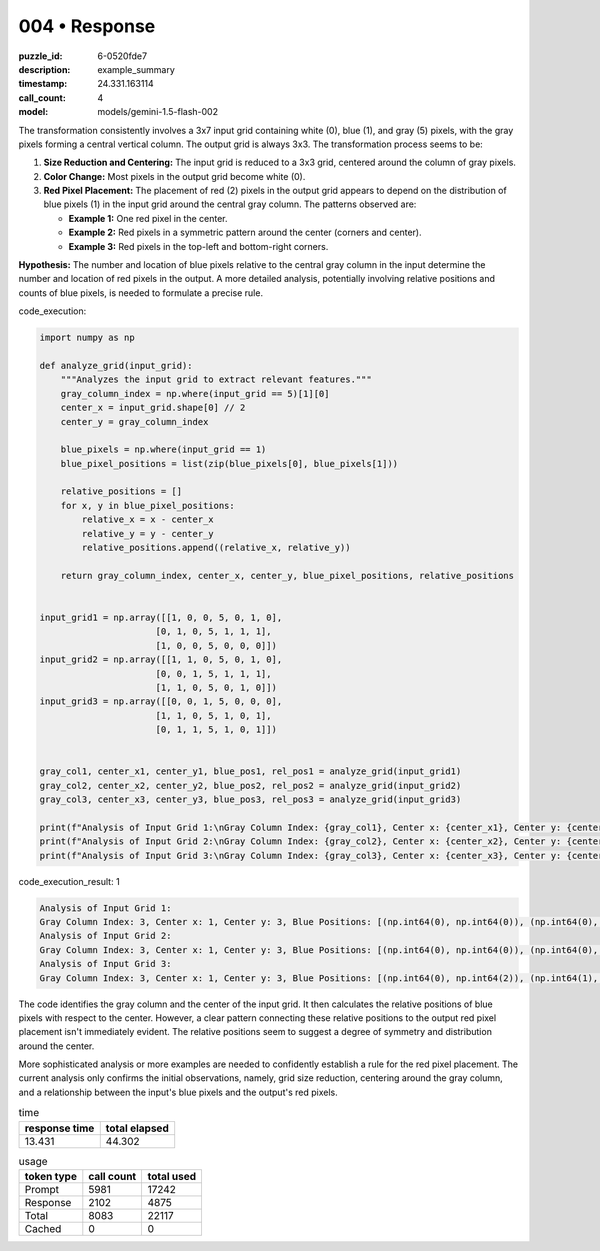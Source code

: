004 • Response
==============

:puzzle_id: 6-0520fde7
:description: example_summary
:timestamp: 24.331.163114
:call_count: 4

:model: models/gemini-1.5-flash-002






The transformation consistently involves a 3x7 input grid containing white (0), blue (1), and gray (5) pixels, with the gray pixels forming a central vertical column.  The output grid is always 3x3. The transformation process seems to be:


#. 
   **Size Reduction and Centering:** The input grid is reduced to a 3x3 grid, centered around the column of gray pixels.

#. 
   **Color Change:** Most pixels in the output grid become white (0).

#. 
   **Red Pixel Placement:** The placement of red (2) pixels in the output grid appears to depend on the distribution of blue pixels (1) in the input grid around the central gray column. The patterns observed are:


   * **Example 1:** One red pixel in the center.
   * **Example 2:** Red pixels in a symmetric pattern around the center (corners and center).
   * **Example 3:** Red pixels in the top-left and bottom-right corners.

**Hypothesis:** The number and location of blue pixels relative to the central gray column in the input determine the number and location of red pixels in the output. A more detailed analysis, potentially involving relative positions and counts of blue pixels, is needed to formulate a precise rule.






code_execution:






.. code-block:: python


   import numpy as np

   def analyze_grid(input_grid):
       """Analyzes the input grid to extract relevant features."""
       gray_column_index = np.where(input_grid == 5)[1][0]
       center_x = input_grid.shape[0] // 2
       center_y = gray_column_index

       blue_pixels = np.where(input_grid == 1)
       blue_pixel_positions = list(zip(blue_pixels[0], blue_pixels[1]))

       relative_positions = []
       for x, y in blue_pixel_positions:
           relative_x = x - center_x
           relative_y = y - center_y
           relative_positions.append((relative_x, relative_y))

       return gray_column_index, center_x, center_y, blue_pixel_positions, relative_positions


   input_grid1 = np.array([[1, 0, 0, 5, 0, 1, 0],
                         [0, 1, 0, 5, 1, 1, 1],
                         [1, 0, 0, 5, 0, 0, 0]])
   input_grid2 = np.array([[1, 1, 0, 5, 0, 1, 0],
                         [0, 0, 1, 5, 1, 1, 1],
                         [1, 1, 0, 5, 0, 1, 0]])
   input_grid3 = np.array([[0, 0, 1, 5, 0, 0, 0],
                         [1, 1, 0, 5, 1, 0, 1],
                         [0, 1, 1, 5, 1, 0, 1]])


   gray_col1, center_x1, center_y1, blue_pos1, rel_pos1 = analyze_grid(input_grid1)
   gray_col2, center_x2, center_y2, blue_pos2, rel_pos2 = analyze_grid(input_grid2)
   gray_col3, center_x3, center_y3, blue_pos3, rel_pos3 = analyze_grid(input_grid3)

   print(f"Analysis of Input Grid 1:\nGray Column Index: {gray_col1}, Center x: {center_x1}, Center y: {center_y1}, Blue Positions: {blue_pos1}, Relative Positions: {rel_pos1}")
   print(f"Analysis of Input Grid 2:\nGray Column Index: {gray_col2}, Center x: {center_x2}, Center y: {center_y2}, Blue Positions: {blue_pos2}, Relative Positions: {rel_pos2}")
   print(f"Analysis of Input Grid 3:\nGray Column Index: {gray_col3}, Center x: {center_x3}, Center y: {center_y3}, Blue Positions: {blue_pos3}, Relative Positions: {rel_pos3}")






code_execution_result: 1






.. code-block::

   Analysis of Input Grid 1:
   Gray Column Index: 3, Center x: 1, Center y: 3, Blue Positions: [(np.int64(0), np.int64(0)), (np.int64(0), np.int64(5)), (np.int64(1), np.int64(1)), (np.int64(1), np.int64(4)), (np.int64(1), np.int64(5)), (np.int64(1), np.int64(6)), (np.int64(2), np.int64(0))], Relative Positions: [(np.int64(-1), np.int64(-3)), (np.int64(-1), np.int64(2)), (np.int64(0), np.int64(-2)), (np.int64(0), np.int64(1)), (np.int64(0), np.int64(2)), (np.int64(0), np.int64(3)), (np.int64(1), np.int64(-3))]
   Analysis of Input Grid 2:
   Gray Column Index: 3, Center x: 1, Center y: 3, Blue Positions: [(np.int64(0), np.int64(0)), (np.int64(0), np.int64(1)), (np.int64(0), np.int64(5)), (np.int64(1), np.int64(2)), (np.int64(1), np.int64(4)), (np.int64(1), np.int64(5)), (np.int64(1), np.int64(6)), (np.int64(2), np.int64(0)), (np.int64(2), np.int64(1)), (np.int64(2), np.int64(5))], Relative Positions: [(np.int64(-1), np.int64(-3)), (np.int64(-1), np.int64(-2)), (np.int64(-1), np.int64(2)), (np.int64(0), np.int64(-1)), (np.int64(0), np.int64(1)), (np.int64(0), np.int64(2)), (np.int64(0), np.int64(3)), (np.int64(1), np.int64(-3)), (np.int64(1), np.int64(-2)), (np.int64(1), np.int64(2))]
   Analysis of Input Grid 3:
   Gray Column Index: 3, Center x: 1, Center y: 3, Blue Positions: [(np.int64(0), np.int64(2)), (np.int64(1), np.int64(0)), (np.int64(1), np.int64(1)), (np.int64(1), np.int64(4)), (np.int64(1), np.int64(6)), (np.int64(2), np.int64(1)), (np.int64(2), np.int64(2)), (np.int64(2), np.int64(4)), (np.int64(2), np.int64(6))], Relative Positions: [(np.int64(-1), np.int64(-1)), (np.int64(0), np.int64(-3)), (np.int64(0), np.int64(-2)), (np.int64(0), np.int64(1)), (np.int64(0), np.int64(3)), (np.int64(1), np.int64(-2)), (np.int64(1), np.int64(-1)), (np.int64(1), np.int64(1)), (np.int64(1), np.int64(3))]






The code identifies the gray column and the center of the input grid. It then calculates the relative positions of blue pixels with respect to the center.  However,  a clear pattern connecting these relative positions to the output red pixel placement isn't immediately evident. The relative positions seem to suggest a degree of symmetry and distribution around the center.

More sophisticated analysis or more examples are needed to confidently establish a rule for the red pixel placement.  The current analysis only confirms the initial observations, namely, grid size reduction, centering around the gray column, and a relationship between the input's blue pixels and the output's red pixels.






.. list-table:: time
   :header-rows: 1

   * - response time
     - total elapsed
   * - 13.431 
     - 44.302 



.. list-table:: usage
   :header-rows: 1

   * - token type
     - call count
     - total used

   * - Prompt 
     - 5981 
     - 17242 

   * - Response 
     - 2102 
     - 4875 

   * - Total 
     - 8083 
     - 22117 

   * - Cached 
     - 0 
     - 0 



.. seealso::

   - :doc:`004-history`
   - :doc:`004-response`
